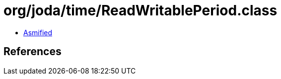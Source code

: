 = org/joda/time/ReadWritablePeriod.class

 - link:ReadWritablePeriod-asmified.java[Asmified]

== References

